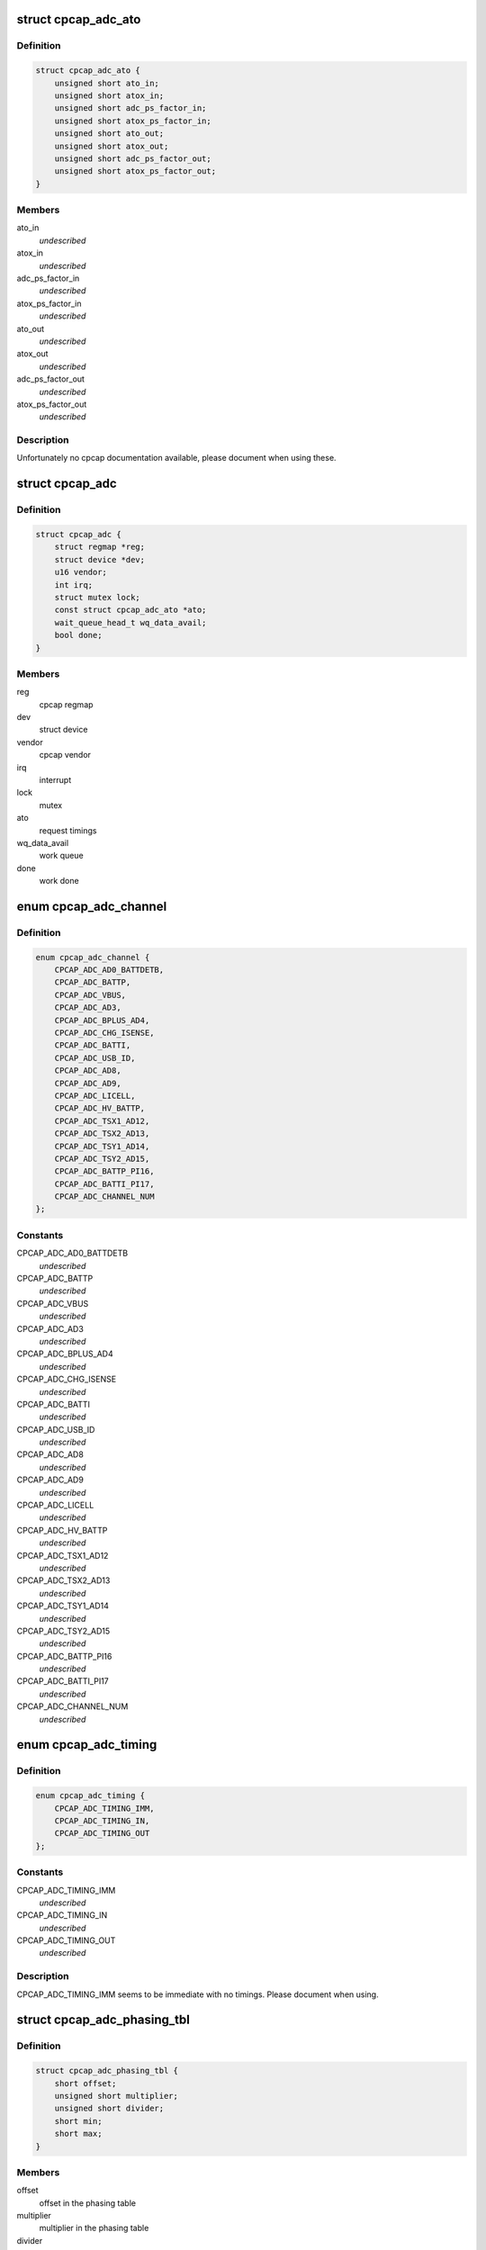 .. -*- coding: utf-8; mode: rst -*-
.. src-file: drivers/iio/adc/cpcap-adc.c

.. _`cpcap_adc_ato`:

struct cpcap_adc_ato
====================

.. c:type:: struct cpcap_adc_ato

    timing settings for cpcap adc

.. _`cpcap_adc_ato.definition`:

Definition
----------

.. code-block:: c

    struct cpcap_adc_ato {
        unsigned short ato_in;
        unsigned short atox_in;
        unsigned short adc_ps_factor_in;
        unsigned short atox_ps_factor_in;
        unsigned short ato_out;
        unsigned short atox_out;
        unsigned short adc_ps_factor_out;
        unsigned short atox_ps_factor_out;
    }

.. _`cpcap_adc_ato.members`:

Members
-------

ato_in
    *undescribed*

atox_in
    *undescribed*

adc_ps_factor_in
    *undescribed*

atox_ps_factor_in
    *undescribed*

ato_out
    *undescribed*

atox_out
    *undescribed*

adc_ps_factor_out
    *undescribed*

atox_ps_factor_out
    *undescribed*

.. _`cpcap_adc_ato.description`:

Description
-----------

Unfortunately no cpcap documentation available, please document when
using these.

.. _`cpcap_adc`:

struct cpcap_adc
================

.. c:type:: struct cpcap_adc

    adc - cpcap adc device driver data

.. _`cpcap_adc.definition`:

Definition
----------

.. code-block:: c

    struct cpcap_adc {
        struct regmap *reg;
        struct device *dev;
        u16 vendor;
        int irq;
        struct mutex lock;
        const struct cpcap_adc_ato *ato;
        wait_queue_head_t wq_data_avail;
        bool done;
    }

.. _`cpcap_adc.members`:

Members
-------

reg
    cpcap regmap

dev
    struct device

vendor
    cpcap vendor

irq
    interrupt

lock
    mutex

ato
    request timings

wq_data_avail
    work queue

done
    work done

.. _`cpcap_adc_channel`:

enum cpcap_adc_channel
======================

.. c:type:: enum cpcap_adc_channel

    cpcap adc channels

.. _`cpcap_adc_channel.definition`:

Definition
----------

.. code-block:: c

    enum cpcap_adc_channel {
        CPCAP_ADC_AD0_BATTDETB,
        CPCAP_ADC_BATTP,
        CPCAP_ADC_VBUS,
        CPCAP_ADC_AD3,
        CPCAP_ADC_BPLUS_AD4,
        CPCAP_ADC_CHG_ISENSE,
        CPCAP_ADC_BATTI,
        CPCAP_ADC_USB_ID,
        CPCAP_ADC_AD8,
        CPCAP_ADC_AD9,
        CPCAP_ADC_LICELL,
        CPCAP_ADC_HV_BATTP,
        CPCAP_ADC_TSX1_AD12,
        CPCAP_ADC_TSX2_AD13,
        CPCAP_ADC_TSY1_AD14,
        CPCAP_ADC_TSY2_AD15,
        CPCAP_ADC_BATTP_PI16,
        CPCAP_ADC_BATTI_PI17,
        CPCAP_ADC_CHANNEL_NUM
    };

.. _`cpcap_adc_channel.constants`:

Constants
---------

CPCAP_ADC_AD0_BATTDETB
    *undescribed*

CPCAP_ADC_BATTP
    *undescribed*

CPCAP_ADC_VBUS
    *undescribed*

CPCAP_ADC_AD3
    *undescribed*

CPCAP_ADC_BPLUS_AD4
    *undescribed*

CPCAP_ADC_CHG_ISENSE
    *undescribed*

CPCAP_ADC_BATTI
    *undescribed*

CPCAP_ADC_USB_ID
    *undescribed*

CPCAP_ADC_AD8
    *undescribed*

CPCAP_ADC_AD9
    *undescribed*

CPCAP_ADC_LICELL
    *undescribed*

CPCAP_ADC_HV_BATTP
    *undescribed*

CPCAP_ADC_TSX1_AD12
    *undescribed*

CPCAP_ADC_TSX2_AD13
    *undescribed*

CPCAP_ADC_TSY1_AD14
    *undescribed*

CPCAP_ADC_TSY2_AD15
    *undescribed*

CPCAP_ADC_BATTP_PI16
    *undescribed*

CPCAP_ADC_BATTI_PI17
    *undescribed*

CPCAP_ADC_CHANNEL_NUM
    *undescribed*

.. _`cpcap_adc_timing`:

enum cpcap_adc_timing
=====================

.. c:type:: enum cpcap_adc_timing

    cpcap adc timing options

.. _`cpcap_adc_timing.definition`:

Definition
----------

.. code-block:: c

    enum cpcap_adc_timing {
        CPCAP_ADC_TIMING_IMM,
        CPCAP_ADC_TIMING_IN,
        CPCAP_ADC_TIMING_OUT
    };

.. _`cpcap_adc_timing.constants`:

Constants
---------

CPCAP_ADC_TIMING_IMM
    *undescribed*

CPCAP_ADC_TIMING_IN
    *undescribed*

CPCAP_ADC_TIMING_OUT
    *undescribed*

.. _`cpcap_adc_timing.description`:

Description
-----------

CPCAP_ADC_TIMING_IMM seems to be immediate with no timings.
Please document when using.

.. _`cpcap_adc_phasing_tbl`:

struct cpcap_adc_phasing_tbl
============================

.. c:type:: struct cpcap_adc_phasing_tbl

    cpcap phasing table

.. _`cpcap_adc_phasing_tbl.definition`:

Definition
----------

.. code-block:: c

    struct cpcap_adc_phasing_tbl {
        short offset;
        unsigned short multiplier;
        unsigned short divider;
        short min;
        short max;
    }

.. _`cpcap_adc_phasing_tbl.members`:

Members
-------

offset
    offset in the phasing table

multiplier
    multiplier in the phasing table

divider
    divider in the phasing table

min
    minimum value

max
    maximum value

.. _`cpcap_adc_conversion_tbl`:

struct cpcap_adc_conversion_tbl
===============================

.. c:type:: struct cpcap_adc_conversion_tbl

    cpcap conversion table

.. _`cpcap_adc_conversion_tbl.definition`:

Definition
----------

.. code-block:: c

    struct cpcap_adc_conversion_tbl {
        enum iio_chan_info_enum conv_type;
        int align_offset;
        int conv_offset;
        int cal_offset;
        int multiplier;
        int divider;
    }

.. _`cpcap_adc_conversion_tbl.members`:

Members
-------

conv_type
    conversion type

align_offset
    align offset

conv_offset
    conversion offset

cal_offset
    calibration offset

multiplier
    conversion multiplier

divider
    conversion divider

.. _`cpcap_adc_request`:

struct cpcap_adc_request
========================

.. c:type:: struct cpcap_adc_request

    cpcap adc request

.. _`cpcap_adc_request.definition`:

Definition
----------

.. code-block:: c

    struct cpcap_adc_request {
        int channel;
        const struct cpcap_adc_phasing_tbl *phase_tbl;
        const struct cpcap_adc_conversion_tbl *conv_tbl;
        int bank_index;
        enum cpcap_adc_timing timing;
        int result;
    }

.. _`cpcap_adc_request.members`:

Members
-------

channel
    request channel

phase_tbl
    channel phasing table

conv_tbl
    channel conversion table

bank_index
    channel index within the bank

timing
    timing settings

result
    result

.. This file was automatic generated / don't edit.


